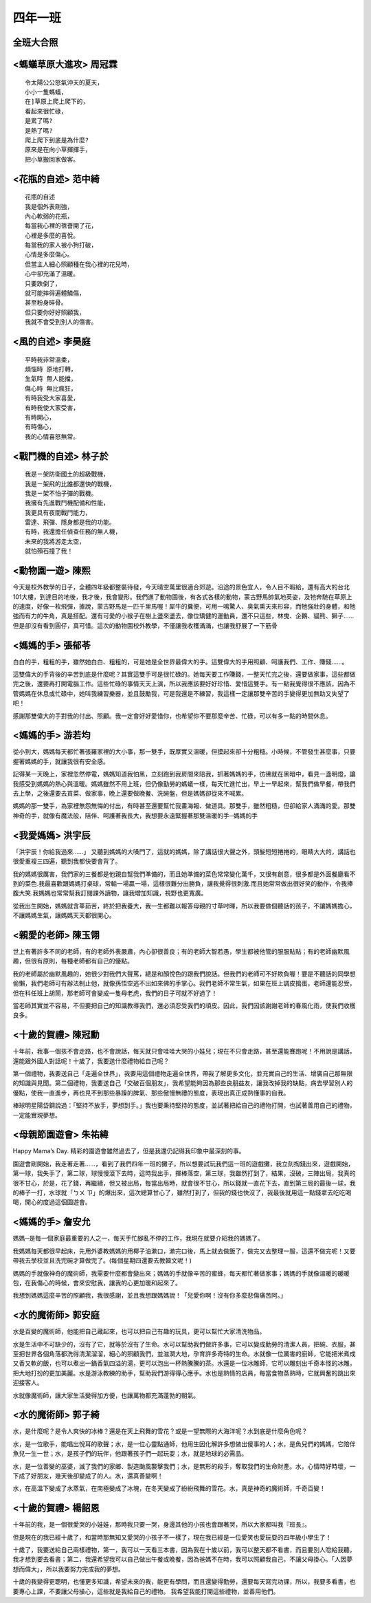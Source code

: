 ========
四年一班
========

全班大合照
==========

.. image:: 401/R0021129.jpg

<螞蟻草原大進攻> 周冠霖
=======================

::
    
    令太陽公公怒氣沖天的夏天，
    小小一隻螞蟻，
    在]草原上爬上爬下的，
    看起來很忙碌，
    是累了嗎?
    是熱了嗎?
    爬上爬下到底是為什麼?
    原來是在向小草揮揮手，
    把小草搬回家做客。

<花瓶的自述> 范中綺
===================

::
    
    花瓶的自述
    我是個外表剛強，
    內心軟弱的花瓶，
    每當我心裡的蓓薈開了花，
    心裡是多麼的喜悅。
    每當我的家人被小狗打破，
    心情是多麼傷心。
    但當主人細心照顧種在我心裡的花兒時，
    心中卻充滿了溫暖。
    只要跌倒了，
    就可能摔得遍體鱗傷，
    甚至粉身碎骨。
    但只要你好好照顧我，
    我就不會受到別人的傷害。

<風的自述> 李昊庭
=================

::
    
    平時我非常溫柔，
    煩惱時 原地打轉，
    生氣時 無人能擋，
    傷心時 無比瘋狂，
    有時我受大家喜愛，
    有時我使大家受害，
    有時開心，
    有時傷心，
    我的心情喜怒無常。

<戰鬥機的自述> 林子於
=====================

::
    
    我是ㄧ架防衛國土的超級戰機，
    我是ㄧ架飛的比誰都還快的戰機，
    我是ㄧ架不怕子彈的戰機。
    我擁有先進戰鬥機配備和性能，
    我更具有夜間戰鬥能力，
    雷達、飛彈、隱身都是我的功能。
    有時，我還擔任偵查任務的無人機，
    未來的我將游走太空，
    就怕殞石撞了我！

<動物園一遊> 陳熙  
=================
今天是校外教學的日子，全體四年級都整裝待發，今天晴空萬里很適合郊遊。沿途的景色宜人，令人目不暇給，還有高大的台北101大樓，到達目的地後，我才後，我會變形。我們進了動物園後，有各式各樣的動物，蒙古野馬帥氣地英姿，及牠奔馳在草原上的速度，好像一枚飛彈，據說，蒙古野馬是一匹千里馬喔！犀牛的糞便，可用一鳴驚人、臭氣熏天來形容，而牠強壯的身體，和牠強而有力的牛角，真是搭配。還有可愛的小猴子在樹上盪來盪去，像位矯健的運動員，還不只這些，林曳、企鵝、貓熊、獅子……但是卻沒有看到圓仔，真可惜。這次的動物園校外教學，不僅讓我收穫滿滿，也讓我舒展了一下筋骨

<媽媽的手> 張郁苓
=================
白白的手，粗粗的手，雖然她白白、粗粗的，可是她是全世界最偉大的手。這雙偉大的手用照顧、呵護我們、工作、賺錢……。

這雙偉大的手背後的辛苦到底是什麼呢？其實這雙手可是很忙碌的。她每天要工作賺錢，一整天忙完之後，還要做家事，這些都做完之後，還要再打開電腦工作。這些忙碌的事情天天上演，所以我應該要好好珍惜、愛惜這雙手。有一點我覺得很不應該，因為不管媽媽在休息或忙碌中，她叫我練習樂器，並且鼓勵我，可是我還是不練習，我這樣一定讓那雙辛苦的手變得更加無助又失望了吧！

感謝那雙偉大的手對我的付出、照顧。我一定會好好愛惜你，也希望你不要那麼辛苦、忙碌，可以有多一點的時間休息。

<媽媽的手> 游若均
=================
從小到大，媽媽每天都忙著張羅家裡的大小事，那一雙手，既厚實又溫暖，但摸起來卻十分粗糙。小時候，不管發生甚麼事，只要握著媽媽的手，就讓我很有安全感。

記得某一天晚上，家裡忽然停電，媽媽知道我怕黑，立刻跑到我房間來陪我，抓著媽媽的手，彷彿就在黑暗中，看見一盞明燈，讓我感受到媽媽的熱心與溫暖。媽媽雖然不用上班，但仍像勤勞的螞蟻一樣，每天忙進忙出，早上一早起來，幫我們做早餐，帶我們去上學，之後還要去買菜、做家事，晚上還要做晚餐、洗碗盤，但是媽媽卻從來不喊累。

媽媽的那一雙手，為家裡無怨無悔的付出，有時甚至還要幫忙我畫海報、做道具。那雙手，雖然粗糙，但卻給家人滿滿的愛。那雙神奇的手，就像有魔法般，陪伴、呵護著我長大，我想要永遠緊握著那雙溫暖的手─媽媽的手

<我愛媽媽> 洪宇辰
=================
「洪宇辰！你給我過來……」 又聽到媽媽的大嗓門了，這就的媽媽，除了講話很大聲之外，頭髮短短捲捲的，眼睛大大的，講話也很愛重複三四遍，聽到我都快要會背了。

我的媽媽很厲害，我們家的三餐都是他親自幫我們準備的，而且她準備的菜色常常變化萬千，又很有創意，很多都是外面餐廳看不到的菜色.我最喜歡跟媽媽打桌球，常輸一場贏一場，這樣很難分出勝負，讓我覺得很刺激.而且她常常做出很好笑的動作，令我捧腹大笑.我媽媽也常常幫我訂閱課外讀物，讓我增加知識，視野也更寬廣。

從我出生開始，媽媽就含莘茹苦，終於把我養大，我一生都難以報答母親的寸草吋暉，所以我要做個聽話的孩子，不讓媽媽擔心，不讓媽媽生氣，讓媽媽天天都很開心。

<親愛的老師> 陳玉翎
===================
世上有著許多不同的老師，有的老師外表嚴肅，內心卻很善良；有的老師大智若愚，學生都被他管的服服貼貼；有的老師幽默風趣，但很有原則，每種老師都有自己的優點。

我的老師屬於幽默風趣的，她很少對我們大聲罵，總是和顏悅色的跟我們說話。但我們的老師可不好欺負喔！要是不聽話的同學想偷懶，我們老師可有辦法制止他，就像孫悟空逃不出如來佛的手掌心。我們老師不常生氣，如果在班上調皮搗蛋，老師還能忍受，但在科任班上胡鬧，那老師可會變成一隻母老虎，我們的日子可就不好過了！

當老師其實並不容易，不但要把自己的知識教導我們，還必須忍受我們的頑皮。因此，我們因該謝謝老師的春風化雨，使我們收穫良多。

<十歲的賀禮> 陳冠勳
===================
十年前，我事一個孩不會走路，也不會說話，每天就只會哇哇大哭的小娃兒；現在不只會走路，甚至還能賽跑呢！不用說是講話，還能跟外國人對話呢！十歲了，我要送什麼禮物給自己呢？

第一個禮物，我要送自己「走遍全世界」，我要用這個禮物走遍全世界，帶我了解更多文化，並充實自己的生活、增廣自己那無限的知識與見聞。第二個禮物，我要送自己「交破百個朋友」，我希望能夠因為那些良朋益友，讓我改掉我的缺點，病去學習別人的優點，使我一直進步，再也見不到那些暴躁的脾氣、那些傲慢無禮的態度，表現出真正成熟懂事的自我。

棒球明星陽岱鋼說過：「堅持不放手，夢想到手。」我也要秉持堅持的態度，並試著把給自己的禮物打開，也試著善用自己的禮物，一定能實現夢想。

<母親節園遊會> 朱祐緯
=====================
Happy Mama’s Day. 精彩的園遊會雖然過去了，但是我還仍記得我印象中最深刻的事。

園遊會剛開始，我走著走著……，看到了我們四年一班的攤子，所以想要試玩我們這一班的遊戲攤，我立刻掏錢出來，遊戲開始，第一球，我失手了，第二球，球慢慢滾下去時，這時我出手，揮棒落空，第三球，我雖然打到了，結果，沒破，三陣出局，我真的很不甘心，於是，花了錢，再繼續，但又被出局，每當出局時，就會很不甘心，所以錢就一直花下去，直到第三局的最後一球，我的棒子一打，水球就「ㄅㄨ ㄗ」的爆出來，這次總算甘心了，雖然打到了，但我的錢也快沒了，我最後就用這一點錢拿去吃吃喝喝，開心的度過這個園遊會。 

<媽媽的手> 詹安允
=================
媽媽─是每一個家庭最重要的人之一，每天手忙腳亂不停的工作，我現在就要介紹我的媽媽了。

我媽媽每天都很早起床，先用外婆教媽媽的用椰子油漱口，漱完口後，馬上就去做飯了，做完又去整理一服，這還不做完呢！又要帶我去學校並且洗完碗才算做完了。(每個星期四還要去教韓文呢！)

媽媽的手就像神奇的魔術師，我需要什麼都會變出來；媽媽的手就像辛苦的蜜蜂，每天都忙著做家事；媽媽的手就像溫暖的暖暖包，在我傷心的時候，會來安慰我，讓我的心更加暖和起來了。

我想到媽媽這麼辛苦的照顧我，我很感謝，並且我想跟媽媽說！「兒愛你啊！沒有你多麼悲傷痛苦阿。」


<水的魔術師> 郭安庭
===================
水是百變的魔術師，他能把自己藏起來，也可以把自己有趣的玩具，更可以幫忙大家清洗物品。

水是生活中不可缺少的，沒有了它，就等於沒有了生命。水可以幫助我們做許多事，它可以變成勤勞的清潔人員，把碗、衣服，甚至把世界各個角落都洗得清潔溜溜，細心的照顧我們，並滋潤大地，孕育許多奇特的生命。水就像一位厲害的廚師，它能把米煮成又香又軟的飯，也可以煮出一鍋香氣四溢的湯，更可以泡出一杯熱騰騰的茶。水還是一位冰雕師，它可以雕刻出千奇本怪的冰雕，把大地打扮的更加美麗。水是游泳教練的助手，幫助我們游得得心應手。水也是熱情的店員，每當食物蒸熟時，它就興奮的跳出來迎接客人。

水就像魔術師，讓大家生活變得加方便，也讓萬物都充滿蓬勃的朝氣。


<水的魔術師> 郭子綺
===================
水，是什麼呢？是令人爽快的冰棒？還是在天上飛舞的雪花？或是一望無際的大海洋呢？水到底是什麼角色呢？

水，是一位歌手，能唱出悅耳的歌聲；水，是一位心靈點通師，他用生因化解許多想做出傻事的人；水，是魚兒們的媽媽，它陪伴魚兒一生一世；水，是孩子們的玩伴，他跟著孩子們一起玩耍；水，就是地球的必需品。

水，是一位善變的巫婆，滅了我們的家鄉、製造颱風襲擊我們；水，是無形的殺手，奪取我們的生命財產。水，心情時好時壞，一下成了好朋友，幾天後卻變成了的人。水，還真善變啊！

水，在高溫下變成了水蒸氣，在南極變成了冰塊，在冬天變成了紛紛飛舞的雪花。水，真是神奇的魔術師，千奇百變！


<十歲的賀禮> 楊韶恩
===================
  
十年前的我，是一個很愛哭的小娃娃，那時我只要一哭，身邊其他的小孩也會跟著哭，所以大家都叫我『班長』。

但是現在的我已經十歲了，和當時那無知又愛哭的小孩子不一樣了，現在我已經是一位愛笑也愛玩耍的四年級小學生了！

十歲了，我要送給自己兩樣禮物，第一，我可以一天看三本書，因為我在十歲以前，我可以整天都不看書，而且要別人唸給我聽，我才想到要去看書；第二，我還希望我可以自己做出午餐或晚餐，因為爸媽不在時，我可以照顧我自己，不讓父母掛心。「人因夢想而偉大」，所以我要努力完成我的夢想。

十歲的我變得更聰明，也懂更多知識，希望未來的我，能更有學問，而且還變得勤勞，還要每天寫完功課，所以，我要多看書，也要專心上課，不要讓父母操心，這些就是我給自己的禮物。 我希望我能打開這些禮物，並善用他們。

